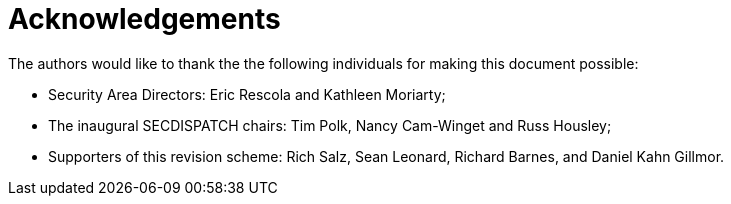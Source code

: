 = Acknowledgements

The authors would like to thank the the following individuals for making this document possible:

* Security Area Directors: Eric Rescola and Kathleen Moriarty;
* The inaugural SECDISPATCH chairs: Tim Polk, Nancy Cam-Winget and 
  Russ Housley;
* Supporters of this revision scheme: Rich Salz, Sean Leonard, Richard Barnes,
  and Daniel Kahn Gillmor.


